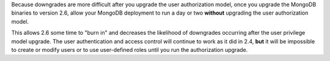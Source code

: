 Because downgrades are more difficult after you upgrade the user
authorization model, once you upgrade the MongoDB binaries to
version 2.6, allow your MongoDB deployment to run a day or two
**without** upgrading the user authorization model.

This allows 2.6 some time to "burn in" and decreases the likelihood
of downgrades occurring after the user privilege model upgrade. The
user authentication and access control will continue to work as
it did in 2.4, **but** it will be impossible to create or modify
users or to use user-defined roles until you run the authorization
upgrade.
